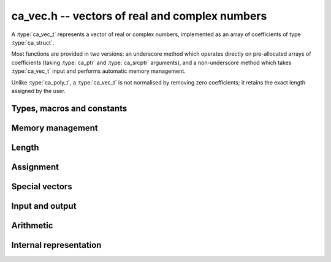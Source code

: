 .. _ca-vec:

**ca_vec.h** -- vectors of real and complex numbers
===============================================================================

A :type:`ca_vec_t` represents a vector of real or complex numbers,
implemented as an array of coefficients of type :type:`ca_struct`.

Most functions are provided in two versions: an underscore method which
operates directly on pre-allocated arrays of coefficients
(taking :type:`ca_ptr` and :type:`ca_srcptr` arguments),
and a non-underscore method which takes :type:`ca_vec_t` input
and performs automatic memory management.

Unlike :type:`ca_poly_t`, a :type:`ca_vec_t` is not normalised
by removing zero coefficients; it retains the exact length
assigned by the user.

Types, macros and constants
-------------------------------------------------------------------------------

.. type:: ca_vec_struct

.. type:: ca_vec_t

    Contains a pointer to an array of entries (*coeffs*), the used
    length (*length*), and the allocated size of the array (*alloc*).

    A *ca_vec_t* is defined as an array of length one of type
    *ca_vec_struct*, permitting an *ca_vec_t* to
    be passed by reference.

.. macro:: ca_vec_entry(vec, i)

    Macro returning a pointer to entry *i* in the vector *vec*.
    The index must be in bounds.

Memory management
-------------------------------------------------------------------------------

.. function:: ca_ptr _ca_vec_init(slong len, ca_ctx_t ctx)

    Returns a pointer to an array of *len* coefficients
    initialized to zero.

.. function:: void ca_vec_init(ca_vec_t vec, slong len, ca_ctx_t ctx)

    Initializes *vec* to a length *len* vector. All entries
    are set to zero.

.. function:: void _ca_vec_clear(ca_ptr vec, slong len, ca_ctx_t ctx)

    Clears all *len* entries in *vec* and frees the pointer
    *vec* itself.

.. function:: void ca_vec_clear(ca_vec_t vec, ca_ctx_t ctx)

    Clears the vector *vec*.

.. function:: void ca_vec_swap(ca_vec_t vec1, ca_vec_t vec2, ca_ctx_t ctx)

    Swaps the vectors *vec1* and *vec2* efficiently.

Length
-------------------------------------------------------------------------------

.. function:: slong ca_vec_length(const ca_vec_t vec, ca_ctx_t ctx)

    Returns the length of *vec*.

.. function:: void ca_vec_set_length(ca_vec_t vec, slong len, ca_ctx_t ctx)

    Sets the length of *vec* to *len*.
    If *vec* is shorter on input, it will be zero-extended.
    If *vec* is longer on input, it will be truncated.

Assignment
-------------------------------------------------------------------------------

.. function:: void _ca_vec_set(ca_ptr res, ca_srcptr src, slong len, ca_ctx_t ctx)

    Sets *res* to a copy of *src* of length *len*.

.. function:: void ca_vec_set(ca_vec_t res, const ca_vec_t src, ca_ctx_t ctx)

    Sets *res* to a copy of *src*.

Special vectors
-------------------------------------------------------------------------------

.. function:: void _ca_vec_zero(ca_ptr res, slong len, ca_ctx_t ctx)

    Sets the *len* entries in *res* to zeros.

.. function:: void ca_vec_zero(ca_vec_t res, slong len, ca_ctx_t ctx)

    Sets *res* to the length *len* zero vector.

Input and output
-------------------------------------------------------------------------------

.. function:: void ca_vec_print(const ca_vec_t vec, ca_ctx_t ctx)

    Prints *vec* to standard output. The coefficients are printed on separate lines.

.. function:: void ca_vec_printn(const ca_vec_t poly, slong digits, ca_ctx_t ctx)

    Prints a decimal representation of *vec* with precision specified by *digits*.
    The coefficients are comma-separated and the whole list is enclosed in square brackets.

Arithmetic
-------------------------------------------------------------------------------

.. function:: void _ca_vec_neg(ca_ptr res, ca_srcptr src, slong len, ca_ctx_t ctx)

.. function:: void ca_vec_neg(ca_vec_t res, const ca_vec_t src, ca_ctx_t ctx)

    Sets *res* to the negation of *src*.

.. function:: void _ca_vec_add(ca_ptr res, ca_srcptr vec1, ca_srcptr vec2, slong len, ca_ctx_t ctx)

.. function:: void _ca_vec_sub(ca_ptr res, ca_srcptr vec1, ca_srcptr vec2, slong len, ca_ctx_t ctx)

    Sets *res* to the sum or difference of *vec1* and *vec2*,
    all vectors having length *len*.

.. function:: void _ca_vec_scalar_mul_ca(ca_ptr res, ca_srcptr src, slong len, const ca_t c, ca_ctx_t ctx)

    Sets *res* to *src* multiplied by *c*, all vectors having
    length *len*.

.. function:: void _ca_vec_scalar_div_ca(ca_ptr res, ca_srcptr src, slong len, const ca_t c, ca_ctx_t ctx)

    Sets *res* to *src* divided by *c*, all vectors having
    length *len*.

.. function:: void _ca_vec_scalar_addmul_ca(ca_ptr res, ca_srcptr src, slong len, const ca_t c, ca_ctx_t ctx)

    Adds *src* multiplied by *c* to the vector *res*, all vectors having
    length *len*.

.. function:: void _ca_vec_scalar_submul_ca(ca_ptr res, ca_srcptr src, slong len, const ca_t c, ca_ctx_t ctx)

    Subtracts *src* multiplied by *c* from the vector *res*, all vectors having
    length *len*.

Internal representation
---------------------------------------------------------------------------------

.. function:: int _ca_vec_is_fmpq_vec(ca_srcptr vec, slong len, ca_ctx_t ctx)

    Checks if all elements of *vec* are structurally rational numbers.

.. function:: int _ca_vec_fmpq_vec_is_fmpz_vec(ca_srcptr vec, slong len, ca_ctx_t ctx)

    Assuming that all elements of *vec* are structurally rational numbers,
    checks if all elements are integers.

.. function:: void _ca_vec_fmpq_vec_get_fmpz_vec_den(fmpz * c, fmpz_t den, ca_srcptr vec, slong len, ca_ctx_t ctx)

    Assuming that all elements of *vec* are structurally rational numbers,
    converts them to a vector of integers *c* on a common denominator
    *den*.

.. function:: void _ca_vec_set_fmpz_vec_div_fmpz(ca_ptr res, const fmpz * v, const fmpz_t den, slong len, ca_ctx_t ctx)

    Sets *res* to the rational vector given by numerators *v*
    and the common denominator *den*.

.. raw:: latex

    \newpage
